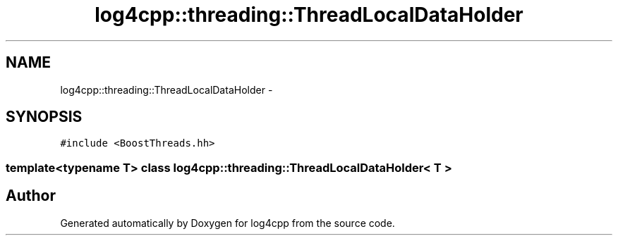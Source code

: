 .TH "log4cpp::threading::ThreadLocalDataHolder" 3 "3 Oct 2012" "Version 1.0" "log4cpp" \" -*- nroff -*-
.ad l
.nh
.SH NAME
log4cpp::threading::ThreadLocalDataHolder \- 
.SH SYNOPSIS
.br
.PP
\fC#include <BoostThreads.hh>\fP
.PP

.SS "template<typename T> class log4cpp::threading::ThreadLocalDataHolder< T >"


.SH "Author"
.PP 
Generated automatically by Doxygen for log4cpp from the source code.
